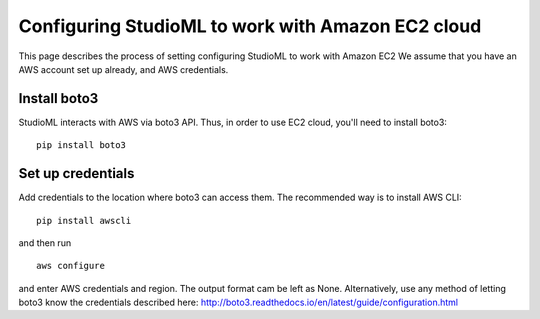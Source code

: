 Configuring StudioML to work with Amazon EC2 cloud
==================================================

This page describes the process of setting configuring StudioML to work
with Amazon EC2 We assume that you have an AWS account set up already,
and AWS credentials.

Install boto3
-------------

StudioML interacts with AWS via boto3 API. Thus, in order to use EC2
cloud, you'll need to install boto3:

::

    pip install boto3

Set up credentials
------------------

Add credentials to the location where boto3 can access them. The
recommended way is to install AWS CLI:

::

    pip install awscli

and then run

::

    aws configure

and enter AWS credentials and region. The output format cam be left as
None. Alternatively, use any method of letting boto3 know the
credentials described here:
http://boto3.readthedocs.io/en/latest/guide/configuration.html
